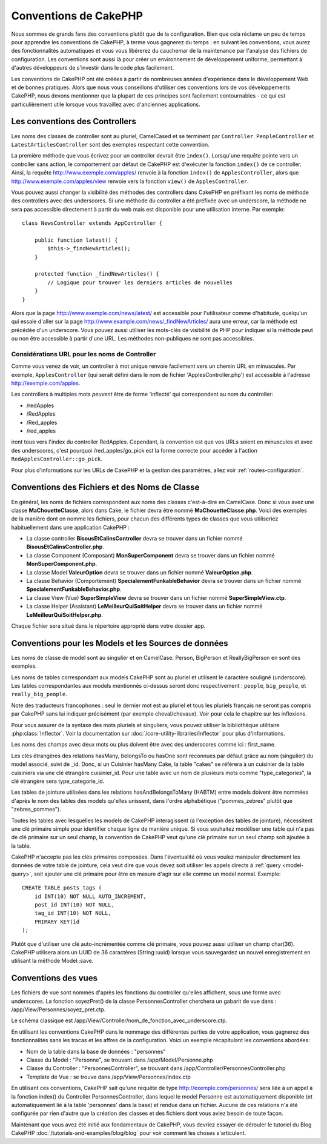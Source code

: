 Conventions de CakePHP
######################

Nous sommes de grands fans des conventions plutôt que de la configuration.
Bien que cela réclame un peu de temps pour apprendre les conventions de
CakePHP, à terme vous gagnerez du temps : en suivant les conventions,
vous aurez des fonctionnalités automatiques et vous vous libérerez du
cauchemar de la maintenance par l'analyse des fichiers de configuration.
Les conventions sont aussi là pour créer un environnement de développement
uniforme, permettant à d'autres développeurs de s'investir dans le code
plus facilement.

Les conventions de CakePHP ont été créées à partir de nombreuses années
d'expérience dans le développement Web et de bonnes pratiques. Alors
que nous vous conseillons d'utiliser ces conventions lors de vos
développements CakePHP, nous devons mentionner que la plupart de ces
principes sont facilement contournables - ce qui est particulièrement
utile lorsque vous travaillez avec d'anciennes applications.

Les conventions des Controllers
===============================

Les noms des classes de controller sont au pluriel, CamelCased et
se terminent par ``Controller``. ``PeopleController`` et
``LatestArticlesController`` sont des exemples respectant cette convention.

La première méthode que vous écrivez pour un controller devrait être
``index()``. Lorsqu'une requête pointe vers un controller sans action, le
comportement par défaut de CakePHP est d'exécuter la fonction ``index()``
de ce controller. Ainsi, la requête http://www.exemple.com/apples/ renvoie
à la fonction ``index()`` de ``ApplesController``, alors que
http://www.exemple.com/apples/view renvoie vers la fonction ``view()`` de
``ApplesController``.

Vous pouvez aussi changer la visibilité des méthodes des controllers
dans CakePHP en préfixant les noms de méthode des controllers avec des
underscores. Si une méthode du controller a été préfixée avec un
underscore, la méthode ne sera pas accessible directement à partir du web
mais est disponible pour une utilisation interne. Par exemple::

    class NewsController extends AppController {

        public function latest() {
            $this->_findNewArticles();
        }

        protected function _findNewArticles() {
            // Logique pour trouver les derniers articles de nouvelles
        }
    }


Alors que la page http://www.exemple.com/news/latest/ est accessible
pour l'utilisateur comme d'habitude, quelqu'un qui essaie d'aller sur la page
http://www.example.com/news/\_findNewArticles/ aura une erreur,
car la méthode est précédée d'un underscore. Vous pouvez aussi utiliser les
mots-clés de visibilité de PHP pour indiquer si la méthode peut ou non être
accessible à partir d'une URL. Les méthodes non-publiques ne sont pas
accessibles.

Considérations URL pour les noms de Controller
~~~~~~~~~~~~~~~~~~~~~~~~~~~~~~~~~~~~~~~~~~~~~~

Comme vous venez de voir, un controller à mot unique renvoie facilement vers
un chemin URL en minuscules. Par exemple, ``ApplesController`` (qui serait
défini dans le nom de fichier 'ApplesController.php') est accessible à
l'adresse http://exemple.com/apples.

Les controllers à multiples mots *peuvent* être de forme 'inflecté' qui
correspondent au nom du controller:

-  /redApples
-  /RedApples
-  /Red\_apples
-  /red\_apples

iront tous vers l'index du controller RedApples. Cependant,
la convention est que vos URLs soient en minuscules et avec des underscores,
c'est pourquoi /red\_apples/go\_pick est la forme correcte pour
accéder à l'action ``RedApplesController::go_pick``.

Pour plus d'informations sur les URLs de CakePHP et la gestion des paramètres,
allez voir :ref:`routes-configuration`.

.. _file-and-classname-conventions:

Conventions des Fichiers et des Noms de Classe
==============================================

En général, les noms de fichiers correspondent aux noms des classes
c'est-à-dire en CamelCase. Donc si vous avez
une classe **MaChouetteClasse**, alors dans Cake, le fichier devra être nommé
**MaChouetteClasse.php**. Voici des exemples de la manière dont on nomme les
fichiers, pour chacun des différents types de classes que vous utiliseriez
habituellement dans une application CakePHP :

-  La classe controller **BisousEtCalinsController** devra se trouver dans un
   fichier nommé **BisousEtCalinsController.php**.
-  La classe Component (Composant) **MonSuperComponent** devra se trouver dans
   un fichier nommé **MonSuperComponent.php**.
-  La classe Model **ValeurOption** devra se trouver dans un fichier
   nommé **ValeurOption.php**.
-  La classe Behavior (Comportement) **SpecialementFunkableBehavior** devra
   se trouver dans un fichier nommé **SpecialementFunkableBehavior.php**.
-  La classe View (Vue) **SuperSimpleView** devra se trouver dans un fichier
   nommé **SuperSimpleView.ctp**.
-  La classe Helper (Assistant) **LeMeilleurQuiSoitHelper** devra se trouver
   dans un fichier nommé **LeMeilleurQuiSoitHelper.php**.

Chaque fichier sera situé dans le répertoire approprié dans votre dossier app.

Conventions pour les Models et les Sources de données
=====================================================

Les noms de classe de model sont au singulier et en CamelCase. Person,
BigPerson et ReallyBigPerson en sont des exemples.

Les noms de tables correspondant aux models CakePHP sont au pluriel et
utilisent le caractère souligné (underscore). Les tables correspondantes
aux models mentionnés ci-dessus seront donc respectivement : ``people``,
``big_people``, et ``really_big_people``.

Note des traducteurs francophones : seul le dernier mot est au pluriel et
tous les pluriels français ne seront pas compris par CakePHP sans lui indiquer
précisément (par exemple cheval/chevaux). Voir pour cela le chapitre sur les
inflexions.

Pour vous assurer de la syntaxe des mots pluriels et singuliers, vous pouvez
utiliser la bibliothèque utilitaire :php:class:`Inflector`. Voir la
documentation sur :doc:`/core-utility-libraries/inflector` pour plus
d'informations.

Les noms des champs avec deux mots ou plus doivent être avec des underscores
comme ici : first\_name.

Les clés étrangères des relations hasMany, belongsTo ou hasOne sont reconnues
par défaut grâce au nom (singulier) du model associé, suivi de \_id. Donc,
si un Cuisinier hasMany Cake, la table "cakes" se référera à un cuisinier de la
table cuisiniers via une clé étrangère cuisinier\_id. Pour une table avec
un nom de plusieurs mots comme "type\_categories", la clé étrangère sera
type\_categorie\_id.

Les tables de jointure utilisées dans les relations hasAndBelongsToMany
(HABTM) entre models doivent être nommées d'après le nom des tables des
models qu'elles unissent, dans l'ordre alphabétique ("pommes\_zebres" plutôt
que "zebres\_pommes").

Toutes les tables avec lesquelles les models de CakePHP interagissent (à
l'exception des tables de jointure), nécessitent une clé primaire simple pour
identifier chaque ligne de manière unique. Si vous souhaitez modéliser une
table qui n'a pas de clé primaire sur un seul champ, la convention de CakePHP
veut qu'une clé primaire sur un seul champ soit ajoutée à la table.

CakePHP n'accepte pas les clés primaires composées. Dans l'éventualité où vous
voulez manipuler directement les données de votre table de jointure, cela veut
dire que vous devez soit utiliser les appels directs à
:ref:`query <model-query>`, soit ajouter une clé primaire pour être en mesure
d'agir sur elle comme un model normal. Exemple::

    CREATE TABLE posts_tags (
        id INT(10) NOT NULL AUTO_INCREMENT,
        post_id INT(10) NOT NULL,
        tag_id INT(10) NOT NULL,
        PRIMARY KEY(id
    );

Plutôt que d'utiliser une clé auto-incrémentée comme clé primaire, vous pouvez
aussi utiliser un champ char(36). CakePHP utilisera alors un UUID de 36
caractères (String::uuid) lorsque vous sauvegardez un nouvel enregistrement en
utilisant la méthode Model::save.

Conventions des vues
====================

Les fichiers de vue sont nommés d'après les fonctions
du controller qu'elles affichent, sous une forme avec underscores.
La fonction soyezPret() de la classe PersonnesController cherchera un gabarit
de vue dans : /app/View/Personnes/soyez\_pret.ctp.

Le schéma classique est
/app/View/Controller/nom\_de\_fonction\_avec\_underscore.ctp.

En utilisant les conventions CakePHP dans le nommage des différentes parties
de votre application, vous gagnerez des fonctionnalités sans les tracas et les
affres de la configuration. Voici un exemple récapitulant les conventions
abordées:

- Nom de la table dans la base de données : "personnes"
- Classe du Model : "Personne", se trouvant dans /app/Model/Personne.php
- Classe du Controller : "PersonnesController", se trouvant dans
  /app/Controller/PersonnesController.php
- Template de Vue : se trouve dans /app/View/Personnes/index.ctp

En utilisant ces conventions, CakePHP sait qu'une requête de type
http://exemple.com/personnes/ sera liée à un appel à la fonction index() du
Controller PersonnesController, dans lequel le model Personne est
automatiquement disponible (et automatiquement lié à la table 'personnes'
dans la base) et rendue dans un fichier. Aucune de ces relations n'a été
configurée par rien d'autre que la création des classes et des fichiers dont
vous aviez besoin de toute façon.

Maintenant que vous avez été initié aux fondamentaux de CakePHP, vous devriez
essayer de dérouler le tutoriel du Blog CakePHP
:doc:`/tutorials-and-examples/blog/blog` pour voir comment les choses
s'articulent.


.. meta::
    :title lang=fr: Conventions de CakePHP
    :keywords lang=fr: expérience de développement web,maintenance cauchemard,méthode index,systèmes légaux,noms de méthode,classe php,système uniforme,fichiers de config,tenets,pommes,conventions,controller conventionel,bonnes pratiques,maps,visibilité,nouveaux articles,fonctionnalité,logique,cakephp,développeurs
